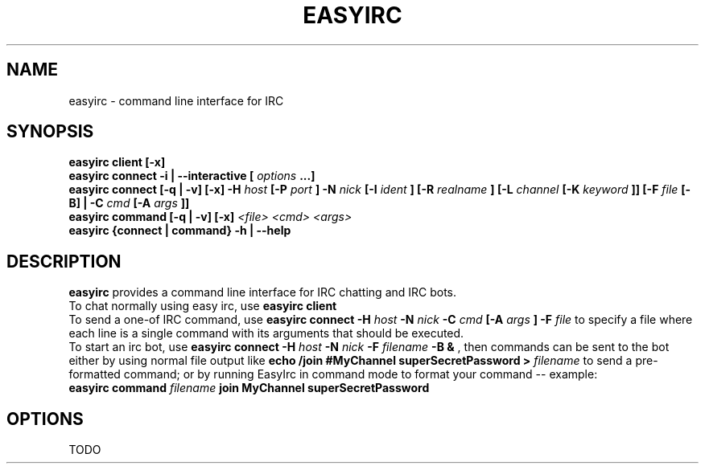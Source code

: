 .\" Process this file with
.\" groff -man -Tascii easyirc.1
.\"
.TH EASYIRC 1 "NOVEMBER 2013" Linux "User Manuals"
.SH NAME
easyirc \- command line interface for IRC
.SH SYNOPSIS
.B easyirc client [-x]
.br
.B easyirc connect -i | --interactive [
.I options
.B ...]
.br
.B easyirc connect [-q | -v] [-x] -H
.I host
.B [-P
.I port
.B ] -N
.I nick
.B [-I
.I ident
.B ] [-R
.I realname
.B ] [-L
.I channel
.B [-K
.I keyword
.B ]] [-F
.I file
.B [-B] | -C
.I cmd
.B [-A
.I args
.B ]]
.br
.B easyirc command [-q | -v] [-x]
.I <file> <cmd> <args>
.br
.B easyirc {connect | command} -h | --help
.SH DESCRIPTION
.B easyirc
provides a command line interface for IRC chatting and IRC bots.
.br
To chat normally using easy irc, use
.B easyirc client
\.
.br
To send a one-of IRC command, use
.B easyirc connect -H
.I host
.B -N
.I nick
.B -C
.I cmd
.B [-A
.I args
.B ]
\.  Optionally, use
.B -F
.I file
to specify a file where each line is a single command with its arguments
that should be executed.
.br
To start an irc bot, use
.B easyirc connect -H
.I host
.B -N
.I nick
.B -F
.I filename
.B -B &
, then commands can be sent to the bot either by using normal file
output like
.B echo "/join #MyChannel superSecretPassword" >
.I filename
to send a pre-formatted command; or by running EasyIrc in command mode
to format your command -- example:
.br
.B easyirc command
.I filename
.B join MyChannel superSecretPassword
.SH OPTIONS
TODO
